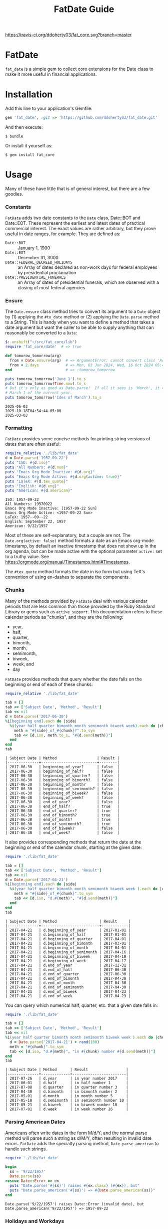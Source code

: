 #+TITLE: FatDate Guide
#+OPTIONS: toc:5
#+PROPERTY: header-args:ruby :colnames no :hlines yes :exports both :wrap example :ruby ruby
#+PROPERTY: header-args:sh :exports code

[[https://travis-ci.org/ddoherty03/fat_core.svg?branch=master]]

* README Setup Do First for Code Blocks                            :noexport:
Run this block before all others to ensure that we are reading the libraries
from the source directory.

#+begin_src ruby :results output :export no
  puts "Current directory: #{Dir.pwd}"
  puts "Ruby LOADPATH:"
  $:.unshift("./lib") unless $:[0] == './lib'
  $:[0..10].each { |d| puts d }
  puts "..."
  require 'fat_date'  # => true
#+end_src

#+RESULTS:
#+begin_example
Current directory: /home/ded/src/fat_date
Ruby LOADPATH:
./lib
/home/ded/.rbenv/rbenv.d/exec/gem-rehash
/home/ded/.rbenv/versions/3.4.1/lib/ruby/site_ruby/3.4.0
/home/ded/.rbenv/versions/3.4.1/lib/ruby/site_ruby/3.4.0/x86_64-linux
/home/ded/.rbenv/versions/3.4.1/lib/ruby/site_ruby
/home/ded/.rbenv/versions/3.4.1/lib/ruby/vendor_ruby/3.4.0
/home/ded/.rbenv/versions/3.4.1/lib/ruby/vendor_ruby/3.4.0/x86_64-linux
/home/ded/.rbenv/versions/3.4.1/lib/ruby/vendor_ruby
/home/ded/.rbenv/versions/3.4.1/lib/ruby/3.4.0
/home/ded/.rbenv/versions/3.4.1/lib/ruby/3.4.0/x86_64-linux
...
#+end_example


* FatDate

~fat_date~ is a simple gem to collect core extensions for the Date class to
make it more useful in financial applications.

* Installation

Add this line to your application's Gemfile:

#+begin_SRC ruby
  gem 'fat_date', :git => 'https://github.com/ddoherty03/fat_date.git'
#+end_SRC

And then execute:

#+begin_src shell
  $ bundle
#+end_src

Or install it yourself as:

#+begin_src shell
  $ gem install fat_core
#+end_src

* Usage

Many of these have little that is of general interest, but there are a few
goodies.

*** Constants
~FatDate~ adds two date constants to the ~Date~ class, Date::BOT and
Date::EOT.  These represent the earliest and latest dates of practical
commercial interest.  The exact values are rather arbitrary, but they prove
useful in date ranges, for example.  They are defined as:

- ~Date::BOT~ :: January 1, 1900
- ~Date::EOT~ :: December 31, 3000
- ~Date::FEDERAL_DECREED_HOLIDAYS~ :: an Array of dates declared as non-work
  days for federal employees by presidential proclamation
- ~Date::PRESIDENTIAL_FUNERALS~ :: an Array of dates of presidential funerals,
  which are observed with a closing of most federal agencies

*** Ensure
The ~Date.ensure~ class method tries to convert its argument to a ~Date~
object by (1) applying the ~#to_date~ method or (2) applying the ~Date.parse~
method to a String.  This is handy when you want to define a method that takes
a date argument but want the caller to be able to supply anything that can
reasonably be converted to a ~Date~:

#+begin_src ruby :results output
  $:.unshift("~/src/fat_core/lib")
  require 'fat_core/date'  # => true

  def tomorow_tomorrow(arg)
    from = Date.ensure(arg)  # => ArgumentError: cannot convert class 'Array' to a Date or DateTime
    from + 2.days            # => Mon, 03 Jun 2024, Wed, 16 Oct 2024 05:47:30 -0500, Sun, 03 Mar 2024
  end                        # => :tomorow_tomorrow

  puts tomorow_tomorrow('June 1').to_s
  puts tomorow_tomorrow(Time.now).to_s
  # But it's only as good as Date.parse!  If all it sees is 'March', it returns
  # March 1 of the current year.
  puts tomorow_tomorrow('Ides of March').to_s
#+end_src

#+begin_example
2025-06-03
2025-10-18T04:54:44-05:00
2025-03-03
#+end_example

*** Formatting
~FatDate~ provides some concise methods for printing string versions of dates
that are often useful:

#+begin_SRC ruby :results output
  require_relative './lib/fat_date'
  d = Date.parse('1957-09-22')
  puts "ISO: #{d.iso}"
  puts "All Numbers: #{d.num}"
  puts "Emacs Org Mode Inactive: #{d.org}"
  puts "Emacs Org Mode Active: #{d.org(active: true)}"
  puts "LaTeX: #{d.tex_quote}"
  puts "English: #{d.eng}"
  puts "American: #{d.american}"
#+end_SRC

#+begin_example
ISO: 1957-09-22
All Numbers: 19570922
Emacs Org Mode Inactive: [1957-09-22 Sun]
Emacs Org Mode Active: <1957-09-22 Sun>
LaTeX: 1957--09--22
English: September 22, 1957
American: 9/22/1957
#+end_example

Most of these are self-explanatory, but a couple are not.  The
~Date.org(active: false)~ method formats a date as an Emacs org-mode
timestamp, by default an inactive timestamp that does not show up in the org
agenda, but can be made active with the optional parameter ~active:~ set to a
truthy value.  See [[https://orgmode.org/manual/Timestamps.html#Timestamps]].

The ~#tex_quote~ method formats the date in iso form but using TeX's
convention of using en-dashes to separate the components.

*** Chunks
Many of the methods provided by ~FatDate~ deal with various calendar periods
that are less common than those provided by the Ruby Standard Library or gems
such as ~active_support~.  This documentation refers to these calendar periods
as "chunks", and they are the following:

- year,
- half,
- quarter,
- bimonth,
- month,
- semimonth,
- biweek,
- week, and
- day

~FatDate~ provides methods that query whether the date falls on the beginning
or end of each of these chunks:

#+begin_SRC ruby :results value
  require_relative './lib/fat_date'

  tab = []
  tab << ['Subject Date', 'Method', 'Result']
  tab << nil
  d = Date.parse('2017-06-30')
  %i[beginning end].each do |side|
    %i(year half quarter bimonth month semimonth biweek week).each do |chunk|
      meth = "#{side}_of_#{chunk}?".to_sym
      tab << [d.iso, meth.to_s, "#{d.send(meth)}"]
    end
  end
  tab
#+end_SRC

#+begin_example
| Subject Date | Method                  | Result |
|--------------+-------------------------+--------|
| 2017-06-30   | beginning_of_year?      | false  |
| 2017-06-30   | beginning_of_half?      | false  |
| 2017-06-30   | beginning_of_quarter?   | false  |
| 2017-06-30   | beginning_of_bimonth?   | false  |
| 2017-06-30   | beginning_of_month?     | false  |
| 2017-06-30   | beginning_of_semimonth? | false  |
| 2017-06-30   | beginning_of_biweek?    | false  |
| 2017-06-30   | beginning_of_week?      | false  |
| 2017-06-30   | end_of_year?            | false  |
| 2017-06-30   | end_of_half?            | true   |
| 2017-06-30   | end_of_quarter?         | true   |
| 2017-06-30   | end_of_bimonth?         | true   |
| 2017-06-30   | end_of_month?           | true   |
| 2017-06-30   | end_of_semimonth?       | true   |
| 2017-06-30   | end_of_biweek?          | false  |
| 2017-06-30   | end_of_week?            | false  |
#+end_example

It also provides corresponding methods that return the date at the beginning
or end of the calendar chunk, starting at the given date:

#+begin_SRC ruby
  require './lib/fat_date'

  tab = []
  tab << ['Subject Date', 'Method', 'Result']
  tab << nil
  d = Date.parse('2017-04-21')
  %i[beginning end].each do |side|
    %i(year half quarter bimonth month semimonth biweek week ).each do |chunk|
      meth = "#{side}_of_#{chunk}".to_sym
      tab << [d.iso, "d.#{meth}", "#{d.send(meth)}"]
    end
  end
  tab
#+end_SRC

#+begin_example
| Subject Date | Method                   | Result     |
|--------------+--------------------------+------------|
| 2017-04-21   | d.beginning_of_year      | 2017-01-01 |
| 2017-04-21   | d.beginning_of_half      | 2017-01-01 |
| 2017-04-21   | d.beginning_of_quarter   | 2017-04-01 |
| 2017-04-21   | d.beginning_of_bimonth   | 2017-03-01 |
| 2017-04-21   | d.beginning_of_month     | 2017-04-01 |
| 2017-04-21   | d.beginning_of_semimonth | 2017-04-16 |
| 2017-04-21   | d.beginning_of_biweek    | 2017-04-10 |
| 2017-04-21   | d.beginning_of_week      | 2017-04-17 |
| 2017-04-21   | d.end_of_year            | 2017-12-31 |
| 2017-04-21   | d.end_of_half            | 2017-06-30 |
| 2017-04-21   | d.end_of_quarter         | 2017-06-30 |
| 2017-04-21   | d.end_of_bimonth         | 2017-04-30 |
| 2017-04-21   | d.end_of_month           | 2017-04-30 |
| 2017-04-21   | d.end_of_semimonth       | 2017-04-30 |
| 2017-04-21   | d.end_of_biweek          | 2017-04-23 |
| 2017-04-21   | d.end_of_week            | 2017-04-23 |
#+end_example

You can query which numerical half, quarter, etc. that a given date falls in:

#+begin_SRC ruby
  require './lib/fat_date'

  tab = []
  tab << ['Subject Date', 'Method', 'Result']
  tab << nil
  %i(year half quarter bimonth month semimonth biweek week ).each do |chunk|
    d = Date.parse('2017-04-21') + rand(100)
    meth = "#{chunk}".to_sym
    tab << [d.iso, "d.#{meth}", "in #{chunk} number #{d.send(meth)}"]
  end
  tab
#+end_SRC

#+begin_example
| Subject Date | Method      | Result                 |
|--------------+-------------+------------------------|
| 2017-07-26   | d.year      | in year number 2017    |
| 2017-06-01   | d.half      | in half number 1       |
| 2017-07-08   | d.quarter   | in quarter number 3    |
| 2017-04-30   | d.bimonth   | in bimonth number 2    |
| 2017-05-01   | d.month     | in month number 5      |
| 2017-05-18   | d.semimonth | in semimonth number 10 |
| 2017-05-21   | d.biweek    | in biweek number 10    |
| 2017-07-01   | d.week      | in week number 26      |
#+end_example

*** Parsing American Dates
Americans often write dates in the form M/d/Y, and the normal parse method
will parse such a string as d/M/Y, often resulting in invalid date errors.
~FatDate~ adds the specialty parsing method, ~Date.parse_american~ to handle
such strings.

#+begin_SRC ruby :results output
  require './lib/fat_date'

  begin
    ss = '9/22/1957'
    Date.parse(ss)
  rescue Date::Error => ex
    puts "Date.parse('#{ss}') raises #{ex.class} (#{ex}), but"
    puts "Date.parse_american('#{ss}') => #{Date.parse_american(ss)}"
  end
#+end_SRC

#+begin_example
Date.parse('9/22/1957') raises Date::Error (invalid date), but
Date.parse_american('9/22/1957') => 1957-09-22
#+end_example

*** Holidays and Workdays
**** Federal
One of the original motivations for this library was to provide an easy way to
determine whether a given date is a federal holiday in the United States or,
nearly but not quite the same, a non-trading day on the New York Stock
Exchange.  To that end, ~FatDate~ provides the following methods:

- Date#weekend? -- is this date on a weekend?
- Date#weekday? -- is this date on a week day?
- Date#easter_this_year -- the date of Easter in the Date's year

Methods concerning Federal holidays:

- Date#fed_holiday? -- is this date a Federal holiday?  It knows about
  obscurities such as holidays decreed by past Presidents, dates of
  Presidential funerals, and the Federal rule for when holidays fall on a
  weekend, whether it is moved to the prior Friday or the following Monday.
- Date#fed_workday? -- is it a date when Federal government offices are open?,
  inverse of Date#fed_holiday?
- Date#add_fed_workdays(n) -- n Federal workdays following (or preceding if n
  negative) this date,
- Date#next_fed_workday -- the next Federal workday following this date,
- Date#prior_fed_workday -- the previous Federal workday before this date,
- Date#next_until_fed_workday -- starting with this date, move forward until
  we hit a Federal workday
- Date#prior_until_fed_workday -- starting with this date, move back until
  we hit a Federal workday

#+begin_SRC ruby
  require './lib/fat_date'


  result = []
  result << ['Date', 'Federal Holiday?', 'Comment']
  result << nil
  result << ['2014-05-18', Date.parse('2014-05-18').fed_holiday?, 'A weekend']
  result << ['2014-01-01', Date.parse('2014-05-18').fed_holiday?, 'New Year']
#+end_SRC

#+begin_example
| Date       | Federal Holiday? | Comment   |
|------------+------------------+-----------|
| 2014-05-18 | true             | A weekend |
| 2014-01-01 | true             | New Year  |
#+end_example

**** NYSE
And we have similar methods for "holidays" or non-trading days on the NYSE:

- Date#nyse_holiday? -- is this date a NYSE holiday?
- Date#nyse_workday? -- is it a date when the NYSE is open for trading?,
  inverse of Date#nyse_holiday?
- Date#add_nyse_workdays(n) -- n NYSE workdays following (or preceding if n
  negative) this date,
- Date#next_nyse_workday -- the next NYSE workday following this date,
- Date#prior_nyse_workday -- the previous NYSE workday before this date,
- Date#next_until_nyse_~~workday -- starting with this date, move forward until
  we hit a NYSE workday
- Date#prior_until_nyse_workday -- starting with this date, move back until
  we hit a Federal workday


Likewise, days on which the NYSE is closed can be gotten with:

#+begin_SRC ruby :results output
  require './lib/fat_date'

  puts Date.parse('2014-04-18').nyse_holiday?
#+end_SRC

#+begin_example
true
#+end_example

#+begin_SRC ruby :results value
  require './lib/fat_date'

  date_comments = [
    ['2014-04-18', 'Good Friday'],
    ['2014-05-18', 'Weekend'],
    ['2014-05-21', 'Any old day'],
    ['2014-01-01', 'New Year']
  ]
  result = []
  result << ['Date', 'Federal Holiday?', 'NYSE Holiday?', 'Comment']
  result << nil
  date_comments.each do |str, comment|
    d = Date.parse(str)
    result << [d.org, d.fed_holiday?, d.nyse_holiday?, comment]
  end
  result
#+end_SRC

#+begin_example
| Date             | Federal Holiday? | NYSE Holiday? | Comment     |
|------------------+------------------+---------------+-------------|
| [2014-04-18 Fri] | false            | true          | Good Friday |
| [2014-05-18 Sun] | true             | true          | Weekend     |
| [2014-05-21 Wed] | false            | false         | Any old day |
| [2014-01-01 Wed] | true             | true          | New Year    |
#+end_example

*** Ordinal Weekdays in Month
It is often useful to find the 1st, 2nd, etc, Sunday, Monday, etc. in a given
month.  ~FatDate~ provides the class method ~Date.nth_wday_in_year_month(nth,
wday, year, month)~ to return such dates.  The first parameter can be
negative, which will count from the end of the month.

#+begin_src ruby
  require './lib/fat_date'

  results = []
  results << ['n', 'Year', 'Month', 'nth Thursday']
  results << nil
  (1..4).each do |n|
    d = Date.nth_wday_in_year_month(n, 4, 2024, 6)
    results << [n, d.year, 'June', d.org]
  end
  (-4..-1).to_a.reverse.each do |n|
    d = Date.nth_wday_in_year_month(n, 4, 2024, 6)
    results << [n, d.year, 'June', d.org]
  end
  results
#+end_src

#+begin_example
| n  | Year | Month | nth Thursday     |
|----+------+-------+------------------|
| 1  | 2024 | June  | [2024-06-06 Thu] |
| 2  | 2024 | June  | [2024-06-13 Thu] |
| 3  | 2024 | June  | [2024-06-20 Thu] |
| 4  | 2024 | June  | [2024-06-27 Thu] |
| -1 | 2024 | June  | [2024-06-27 Thu] |
| -2 | 2024 | June  | [2024-06-20 Thu] |
| -3 | 2024 | June  | [2024-06-13 Thu] |
| -4 | 2024 | June  | [2024-06-06 Thu] |
#+end_example

*** Easter
Many holidays in the West are determined by the date of Easter, so FatDate
provides the class method ~Date.easter(year)~ to return the date of Easter for
the given year, using the Julian calendar date before the year of reform, and
using the Gregorian calendar beginning in the year of reform.  By default, it
uses 1582 for the date of reform, but it can take a named parameter,
~reform_year:~ to specify a different date.  For England, the year of reform
was September, 1752.  So, to get a historically accurate date of Easter for
Anglicans between 1582 and 1752, you should use a reform_year of 1753, since
the reform happened after Easter in 1752.

- ~Date.easter(year, reform_year: 1582)~ :: return the date of Easter for the
  given ~year~, assuming the given year of calendar reform; return nil for any
  year before 30AD.
- Date#easter_this_year :: return the date of Easter for the year in which
  the subject Date falls.
- Date#easter? :: return whether the subject Date is Easter.

#+begin_src ruby
  require './lib/fat_date'

  yrs = [800, 1000, 1200, 1400, 1500, 1600, 1800, 2000]
  result = []
  result << ['Year', 'Easter Date']
  result << nil
  yrs.each do |y|
    result << [y, Date.easter(y).org ]
  end
  result
#+end_src

#+begin_example
| Year | Easter Date      |
|------+------------------|
|  800 | [0800-04-19 Wed] |
| 1000 | [1000-03-31 Mon] |
| 1200 | [1200-04-09 Sun] |
| 1400 | [1400-04-18 Fri] |
| 1500 | [1500-04-19 Thu] |
| 1600 | [1600-04-02 Sun] |
| 1800 | [1800-04-13 Sun] |
| 2000 | [2000-04-23 Sun] |
#+end_example


*** Date Specs
It is often desirable to get the first or last date of a specified time
period.  For this ~FatDate~ provides the ~spec~ method that takes a string and
an optional ~spec_type~ parameter of either ~:from~, indicating that the first
date of the period should be returned or ~:to~, indicating that the last date
of the period should be returned.  It assumes the ~spec_type~ to be ~:from~ by
default.

Though many specs, other than those specifying a single day, represent a
period of time longer than one date, the ~Date.spec~ method returns a single
date, either the first or last day of the period described by the spec.  See
the library ~FatPeriod~ where the ~Date.spec~ method is put to good use in
defining a ~Period~ type to represent ranges of time.

The ~spec~ method supports a rich set of ways to specify periods of time.  The
following sections catalog them all.

**** Given Day
- YYYY-MM-DD :: returns a single day given.
- MM-DD :: returns the specified day of the specified month in the current
  year.

**** Day-of-Year
- YYYY-ddd :: returns the ddd'th day of the specified year. Note that exactly
  three digits are needed: with only two digits it would be interpreted as a
  month.
- ddd :: returns the ddd'th day of the current year. Again, note that
  exactly three digits are needed: two digits would be interpreted as a month,
  and four digits as a year.

**** Month
The following return the first or last day of the given month.

- YYYY-MM :: returns the first or last day of the specified month in the
  specified year.
- MM :: returns first or last day of the specified month of the current year.

**** Year
- YYYY :: returns the first or last day of the specified year.

**** Commercial Weeks-of-Year
- YYYY-Wnn or YYYY-nnW :: returns the first or last day of the nn'th
  commercial week of the given year according to the ISO 8601 standard, in
  which the week containing the first Thursday of the year counts as the first
  commercial week, even if that week started in the prior calendar year,
- Wnn or nnW :: returns the first or last day of the nn'th commercial week of
  the current year,

**** Halves
- YYYY-1H or YYYY-2H :: returns the first or last day of the specified half
  year for the given year,
- 1H or 2H :: returns the first or last day of the specified half year for the
  current year,

**** Quarters
- YYYY-1Q, YYYY-2Q, etc  :: returns the first or last day of the calendar
  quarter for the given year,
- 1Q, 2Q, etc  :: returns the first or last day of the calendar quarter for
  the current year,

**** Semi-Months
- YYYY-MM-A or YYYY-MM-B :: returns the first or last day of the semi-month
  for the given month and year, where the first semi-month always runs from
  the 1st to the 15th and the second semi-month always runs from the 16th to
  the last day of the given month, regardless of the number of days in the
  month.
- MM-A or MM-B :: returns the first or last day of the semi-month of the
  current year.
- A or B :: returns the first or last day of the semi-month of the current
  year and month.

**** Week-of-Month
- YYYY-MM-i or YYYY-MM-ii up to YYYY-MM-vi :: returns the first or last day of
  the given week within the month, including any partial weeks,
- MM-i or MM-ii up to MM-vi :: returns the first or last day of the given week
  within the month of the current year, including any partial weeks,
- i or ii up to vi :: returns the first or last day of the given week within
  the current month of the current year, including any partial weeks,

**** Day-of-Week
- YYYY-MM-nSu up to YYYY-MM-nSa  :: returns the single day that is the n'th
  Sunday, Monday, etc., in the given month using the first two letters of the
  English names for the days of the week,
- MM-nSu up to MM-nSa or MM-nSun up to MM-nSat :: returns the single date that
  is the n'th Sunday, Monday, etc., in the given month of the current year
  using the first two letters of the English names for the days of the week,
- nSu up to nSa or nSun up to nSat :: returns the single date that is the n'th
  Sunday, Monday, etc., in the current month of the current year using the
  first two letters of the English names for the days of the week,

**** Easter Based
- YYYY-E :: returns the single date of Easter in the Western church for the
  given year,
- E :: returns the single date of Easter in the Western church for the current
  year,
- YYYY-E-n or YYYY-E+n :: returns the single date that falls n days before (-)
  or after (+) Easter in the Western church for the given year,
- E-n or E+n :: returns the single date that falls n days before (-) or after
  (+) Easter in the Western church for the current year,

**** Relative Dates
- yesterday or yesteryear or lastday or last_year, etc :: the relative
  prefixes, 'last' or 'yester' prepended to any chunk name returns the period
  named by the chunk that precedes today's date.
- today or toyear or this-year or thissemimonth, etc :: the relative prefixes,
  'to' or 'this' prepended to any chunk name returns the period named by
  the chunk that contains today's date.
- nextday or nextyear or next-year or nextsemimonth, etc :: the relative
  prefixes, 'next' prepended to any chunk name returns the period named by the
  chunk that follows today's date. As a special case, 'tomorrow' is treated as
  equivalent to 'nextday'.

**** Extremes
- forever :: returns Date::BOT for :from, and Date::EOT for :to, which, for
  financial applications is meant to stand in for eternity.
- never :: returns nil, representing no date.

**** Skip Modifiers
Appended to any of the above specs (other than 'never'), you may add a 'skip
modifier' to change the date to the first day-of-week adjacent to the date
that the spec resolves to.  This is done by appending one of the following to
the spec:

- '<Su', '<Mo', ... '<Sa' :: change to the first Sunday, Monday, etc.,
  /before/ the date the spec resolves to.
- '<=Su', '<=Mo', ... '<=Sa' :: change to the first Sunday, Monday, etc., /on
  or before/ the date the spec resolves to.
- '>Su', '>Mo', ... '>Sa' :: change to the first Sunday, Monday, etc.,
  /after/ the date the spec resolves to.
- '>=Su', '>=Mo', ... '>=Sa' :: change to the first Sunday, Monday, etc., /on
  or after/ the date the spec resolves to.

For example, ~Date.spec('2024<=Tu', :to)~ resolves to the last Tuesday
of 2024, which happens to be December 31, 2024; ~Date.spec('2024<Tu',
:to)~, on the other hand would resolve to December 24, 2024, since it looks
for the first Tuesday strictly /before/ December 31, 2024.

**** Conventions
Some things to note with respect to ~Date.spec~:

1. The second argument can be either ~:from~ or ~:to~, but it defaults to
   ~:from~.  If it is ~:from~, ~spec~ returns the first date of the
   specified period; if it is ~:to~, it returns the last date of the specified
   period.  When the "period" resolves to a single day, both arguments return
   the same date, so ~spec('2024-E', :from)~ and ~spec('2024-E',
   :to)~ both result in March 31, 2024.
2. Where relevant, ~spec~ accepts letters of either upper or lower case:
   so 2024-1Q can be written 2024-1q and 'yesteryear' can be written
   'YeSterYeaR', and likewise for all components of the spec using letters.
3. Date components can be separated with either a hyphen, as in the examples
   above, or with a '/' as is common.  Thus, 2024-11-09 can also be
   2024/11/09, or indeed, 2024/11-09 or 2024-11/09.
4. The prefixes for relative periods can be separated from the period name by
   a hyphen, and underscore, or by nothing at all.  Thus, yester-day,
   yester_day, and yesterday are all acceptable.  Neologisms such as
   'yestermonth' are quaint, but not harmful.
5. Where the names of days of the week are appropriate, any word that starts
   with 'su' counts as Sunday, regardless of case, any word that starts with
   'mo' counts as Monday, and so on.
6. 'fortnight' is a synonym for a biweek.

**** Examples

#+begin_src ruby results :value
  require './lib/fat_date'

  strs = ['today', '2024-07-04', '2024-05', '2024', '2024-333',
         '08', '08-12', '2024-W36', '2024-36W', 'W36', '36W',
         '2024-1H', '2024-2H', '1H', '2H',
         '1957-1Q', '1957-2Q', '1957-3Q', '1957-4Q',
         '1Q', '2Q', '3Q', '4Q',
         '2021-09-I', '2021-09-II',
         '2021-09-i', '2021-09-ii', '2021-09-iii', '2021-09-iv', '2021-09-v',
         '10-i', '10-iii',
         '2016-04-3Tu', '2016-11-4Th', '2016-11-2Th',
         '05-3We', '06-3Wed', '3Su', '4Sa',
         '1830-E', 'E', '2012-E+10', '2024-E+40',
         '2025-E+50>=Su'
         ]
  tab = []
  tab << ['Spec', 'From', 'To']
  tab << nil
  strs.each do |s|
    tab << ["'#{s}'", Date.spec(s, :from).org, Date.spec(s, :to).org]
  end
  tab
#+end_src

#+begin_example
| Spec            | From             | To               |
|-----------------+------------------+------------------|
| 'today'         | [2025-10-16 Thu] | [2025-10-16 Thu] |
| '2024-07-04'    | [2024-07-04 Thu] | [2024-07-04 Thu] |
| '2024-05'       | [2024-05-01 Wed] | [2024-05-31 Fri] |
| '2024'          | [2024-01-01 Mon] | [2024-12-31 Tue] |
| '2024-333'      | [2024-11-28 Thu] | [2024-11-28 Thu] |
| '08'            | [2025-08-01 Fri] | [2025-08-31 Sun] |
| '08-12'         | [2025-08-12 Tue] | [2025-08-12 Tue] |
| '2024-W36'      | [2024-09-02 Mon] | [2024-09-08 Sun] |
| '2024-36W'      | [2024-09-02 Mon] | [2024-09-08 Sun] |
| 'W36'           | [2025-09-01 Mon] | [2025-09-07 Sun] |
| '36W'           | [2025-09-01 Mon] | [2025-09-07 Sun] |
| '2024-1H'       | [2024-01-01 Mon] | [2024-06-30 Sun] |
| '2024-2H'       | [2024-07-01 Mon] | [2024-12-31 Tue] |
| '1H'            | [2025-01-01 Wed] | [2025-06-30 Mon] |
| '2H'            | [2025-07-01 Tue] | [2025-12-31 Wed] |
| '1957-1Q'       | [1957-01-01 Tue] | [1957-03-31 Sun] |
| '1957-2Q'       | [1957-04-01 Mon] | [1957-06-30 Sun] |
| '1957-3Q'       | [1957-07-01 Mon] | [1957-09-30 Mon] |
| '1957-4Q'       | [1957-10-01 Tue] | [1957-12-31 Tue] |
| '1Q'            | [2025-01-01 Wed] | [2025-03-31 Mon] |
| '2Q'            | [2025-04-01 Tue] | [2025-06-30 Mon] |
| '3Q'            | [2025-07-01 Tue] | [2025-09-30 Tue] |
| '4Q'            | [2025-10-01 Wed] | [2025-12-31 Wed] |
| '2021-09-I'     | [2021-09-01 Wed] | [2021-09-05 Sun] |
| '2021-09-II'    | [2021-09-06 Mon] | [2021-09-12 Sun] |
| '2021-09-i'     | [2021-09-01 Wed] | [2021-09-05 Sun] |
| '2021-09-ii'    | [2021-09-06 Mon] | [2021-09-12 Sun] |
| '2021-09-iii'   | [2021-09-13 Mon] | [2021-09-19 Sun] |
| '2021-09-iv'    | [2021-09-20 Mon] | [2021-09-26 Sun] |
| '2021-09-v'     | [2021-09-27 Mon] | [2021-09-30 Thu] |
| '10-i'          | [2025-10-01 Wed] | [2025-10-05 Sun] |
| '10-iii'        | [2025-10-13 Mon] | [2025-10-19 Sun] |
| '2016-04-3Tu'   | [2016-04-19 Tue] | [2016-04-19 Tue] |
| '2016-11-4Th'   | [2016-11-24 Thu] | [2016-11-24 Thu] |
| '2016-11-2Th'   | [2016-11-10 Thu] | [2016-11-10 Thu] |
| '05-3We'        | [2025-05-21 Wed] | [2025-05-21 Wed] |
| '06-3Wed'       | [2025-06-18 Wed] | [2025-06-18 Wed] |
| '3Su'           | [2025-10-19 Sun] | [2025-10-19 Sun] |
| '4Sa'           | [2025-10-25 Sat] | [2025-10-25 Sat] |
| '1830-E'        | [1830-04-11 Sun] | [1830-04-11 Sun] |
| 'E'             | [2025-04-20 Sun] | [2025-04-20 Sun] |
| '2012-E+10'     | [2012-04-18 Wed] | [2012-04-18 Wed] |
| '2024-E+40'     | [2024-05-10 Fri] | [2024-05-10 Fri] |
| '2025-E+50>=Su' | [2025-06-15 Sun] | [2025-06-15 Sun] |
#+end_example

* Contributing

1. Fork it ([[http://github.com/ddoherty03/fat_core/fork]]  )
2. Create your feature branch (~git checkout -b my-new-feature~)
3. Commit your changes (~git commit -am 'Add some feature'~)
4. Push to the branch (~git push origin my-new-feature~)
5. Create new Pull Request

